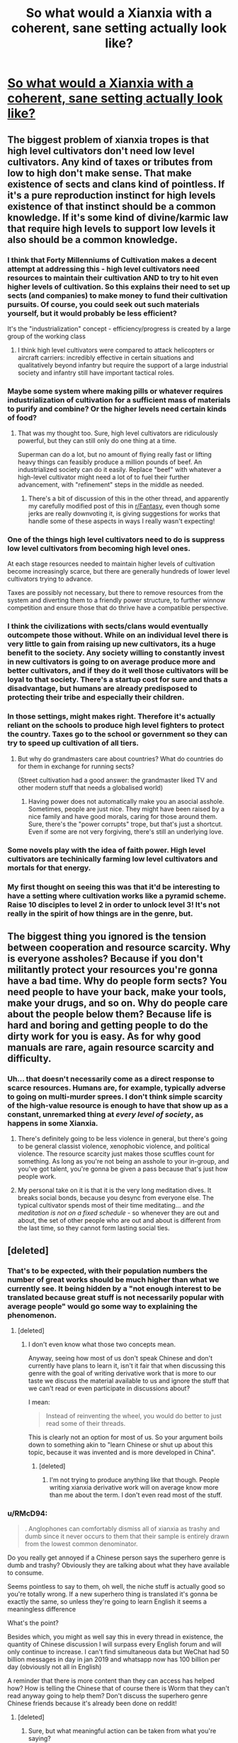 #+TITLE: So what would a Xianxia with a coherent, sane setting *actually* look like?

* [[/r/ProgressionFantasy/comments/k6lk3f/so_what_would_a_xianxia_with_a_coherent_sane/][So what would a Xianxia with a coherent, sane setting *actually* look like?]]
:PROPERTIES:
:Author: Gavinfoxx
:Score: 42
:DateUnix: 1607098369.0
:DateShort: 2020-Dec-04
:END:

** The biggest problem of xianxia tropes is that high level cultivators don't need low level cultivators. Any kind of taxes or tributes from low to high don't make sense. That make existence of sects and clans kind of pointless. If it's a pure reproduction instinct for high levels existence of that instinct should be a common knowledge. If it's some kind of divine/karmic law that require high levels to support low levels it also should be a common knowledge.
:PROPERTIES:
:Author: serge_cell
:Score: 27
:DateUnix: 1607102819.0
:DateShort: 2020-Dec-04
:END:

*** I think that Forty Millenniums of Cultivation makes a decent attempt at addressing this - high level cultivators need resources to maintain their cultivation AND to try to hit even higher levels of cultivation. So this explains their need to set up sects (and companies) to make money to fund their cultivation pursuits. Of course, you *could* seek out such materials yourself, but it would probably be less efficient?

It's the "industrialization" concept - efficiency/progress is created by a large group of the working class
:PROPERTIES:
:Author: HermitJem
:Score: 14
:DateUnix: 1607151323.0
:DateShort: 2020-Dec-05
:END:

**** I think high level cultivators were compared to attack helicopters or aircraft carriers: incredibly effective in certain situations and qualitatively beyond infantry but require the support of a large industrial society and infantry still have important tactical roles.
:PROPERTIES:
:Author: OnlyEvonix
:Score: 5
:DateUnix: 1607311002.0
:DateShort: 2020-Dec-07
:END:


*** Maybe some system where making pills or whatever requires industrialization of cultivation for a sufficient mass of materials to purify and combine? Or the higher levels need certain kinds of food?
:PROPERTIES:
:Author: Gavinfoxx
:Score: 9
:DateUnix: 1607102977.0
:DateShort: 2020-Dec-04
:END:

**** That was my thought too. Sure, high level cultivators are ridiculously powerful, but they can still only do one thing at a time.

Superman can do a lot, but no amount of flying really fast or lifting heavy things can feasibly produce a million pounds of beef. An industrialized society can do it easily. Replace "beef" with whatever a high-level cultivator might need a lot of to fuel their further advancement, with "refinement" steps in the middle as needed.
:PROPERTIES:
:Author: BoojumG
:Score: 15
:DateUnix: 1607106718.0
:DateShort: 2020-Dec-04
:END:

***** There's a bit of discussion of this in the other thread, and apparently my carefully modified post of this in [[/r/Fantasy][r/Fantasy]], even though some jerks are really downvoting it, is giving suggestions for works that handle some of these aspects in ways I really wasn't expecting!
:PROPERTIES:
:Author: Gavinfoxx
:Score: 7
:DateUnix: 1607107226.0
:DateShort: 2020-Dec-04
:END:


*** One of the things high level cultivators need to do is suppress low level cultivators from becoming high level ones.

At each stage resources needed to maintain higher levels of cultivation become increasingly scarce, but there are generally hundreds of lower level cultivators trying to advance.

Taxes are possibly not necessary, but there to remove resources from the system and diverting them to a friendly power structure, to further winnow competition and ensure those that do thrive have a compatible perspective.
:PROPERTIES:
:Author: Se7enworlds
:Score: 11
:DateUnix: 1607133097.0
:DateShort: 2020-Dec-05
:END:


*** I think the civilizations with sects/clans would eventually outcompete those without. While on an individual level there is very little to gain from raising up new cultivators, its a huge benefit to the society. Any society willing to constantly invest in new cultivators is going to on average produce more and better cultivators, and if they do it well those cultivators will be loyal to that society. There's a startup cost for sure and thats a disadvantage, but humans are already predisposed to protecting their tribe and especially their children.
:PROPERTIES:
:Author: burnerpower
:Score: 8
:DateUnix: 1607124861.0
:DateShort: 2020-Dec-05
:END:


*** In those settings, might makes right. Therefore it's actually reliant on the schools to produce high level fighters to protect the country. Taxes go to the school or government so they can try to speed up cultivation of all tiers.
:PROPERTIES:
:Author: KamikazeHamster
:Score: 5
:DateUnix: 1607110590.0
:DateShort: 2020-Dec-04
:END:

**** But why do grandmasters care about countries? What do countries do for them in exchange for running sects?

(Street cultivation had a good answer: the grandmaster liked TV and other modern stuff that needs a globalised world)
:PROPERTIES:
:Author: TheColourOfHeartache
:Score: 6
:DateUnix: 1607156956.0
:DateShort: 2020-Dec-05
:END:

***** Having power does not automatically make you an asocial asshole. Sometimes, people are just nice. They might have been raised by a nice family and have good morals, caring for those around them. Sure, there's the "power corrupts" trope, but that's just a shortcut. Even if some are not very forgiving, there's still an underlying love.
:PROPERTIES:
:Author: KamikazeHamster
:Score: 7
:DateUnix: 1607158797.0
:DateShort: 2020-Dec-05
:END:


*** Some novels play with the idea of faith power. High level cultivators are techinically farming low level cultivators and mortals for that energy.
:PROPERTIES:
:Author: NotValkyrie
:Score: 3
:DateUnix: 1607150575.0
:DateShort: 2020-Dec-05
:END:


*** My first thought on seeing this was that it'd be interesting to have a setting where cultivation works like a pyramid scheme. Raise 10 disciples to level 2 in order to unlock level 3! It's not really in the spirit of how things are in the genre, but.
:PROPERTIES:
:Author: ThatEeveeGuy
:Score: 2
:DateUnix: 1607297148.0
:DateShort: 2020-Dec-07
:END:


** The biggest thing you ignored is the tension between cooperation and resource scarcity. Why is everyone assholes? Because if you don't militantly protect your resources you're gonna have a bad time. Why do people form sects? You need people to have your back, make your tools, make your drugs, and so on. Why do people care about the people below them? Because life is hard and boring and getting people to do the dirty work for you is easy. As for why good manuals are rare, again resource scarcity and difficulty.
:PROPERTIES:
:Author: CreationBlues
:Score: 10
:DateUnix: 1607116877.0
:DateShort: 2020-Dec-05
:END:

*** Uh... that doesn't necessarily come as a direct response to scarce resources. Humans are, for example, typically adverse to going on multi-murder sprees. I don't think simple scarcity of the high-value resource is enough to have that show up as a constant, unremarked thing at /every level of society/, as happens in some Xianxia.
:PROPERTIES:
:Author: Gavinfoxx
:Score: 6
:DateUnix: 1607117107.0
:DateShort: 2020-Dec-05
:END:

**** There's definitely going to be less violence in general, but there's going to be general classist violence, xenophobic violence, and political violence. The resource scarcity just makes those scuffles count for something. As long as you're not being an asshole to your in-group, and you've got talent, you're gonna be given a pass because that's just how people work.
:PROPERTIES:
:Author: CreationBlues
:Score: 9
:DateUnix: 1607118080.0
:DateShort: 2020-Dec-05
:END:


**** My personal take on it is that it is the very long meditation dives. It breaks social bonds, because you desync from everyone else. The typical cultivator spends most of their time meditating... and /the meditation is not on a fixed schedule/ - so whenever they are out and about, the set of other people who are out and about is different from the last time, so they cannot form lasting social ties.
:PROPERTIES:
:Author: Izeinwinter
:Score: 4
:DateUnix: 1607175321.0
:DateShort: 2020-Dec-05
:END:


** [deleted]
:PROPERTIES:
:Score: 30
:DateUnix: 1607106576.0
:DateShort: 2020-Dec-04
:END:

*** That's to be expected, with their population numbers the number of great works should be much higher than what we currently see. It being hidden by a "not enough interest to be translated because great stuff is not necessarily popular with average people" would go some way to explaining the phenomenon.
:PROPERTIES:
:Author: fassina2
:Score: 8
:DateUnix: 1607126992.0
:DateShort: 2020-Dec-05
:END:

**** [deleted]
:PROPERTIES:
:Score: 12
:DateUnix: 1607134352.0
:DateShort: 2020-Dec-05
:END:

***** I don't even know what those two concepts mean.

Anyway, seeing how most of us don't speak Chinese and don't currently have plans to learn it, isn't it fair that when discussing this genre with the goal of writing derivative work that is more to our taste we discuss the material available to us and ignore the stuff that we can't read or even participate in discussions about?

I mean:

#+begin_quote
  Instead of reinventing the wheel, you would do better to just read some of their threads.
#+end_quote

This is clearly not an option for most of us. So your argument boils down to something akin to "learn Chinese or shut up about this topic, because it was invented and is more developed in China".
:PROPERTIES:
:Author: Bowbreaker
:Score: 1
:DateUnix: 1607263310.0
:DateShort: 2020-Dec-06
:END:

****** [deleted]
:PROPERTIES:
:Score: 1
:DateUnix: 1607277247.0
:DateShort: 2020-Dec-06
:END:

******* I'm not trying to produce anything like that though. People writing xianxia derivative work will on average know more than me about the term. I don't even read most of the stuff.
:PROPERTIES:
:Author: Bowbreaker
:Score: 2
:DateUnix: 1607278679.0
:DateShort: 2020-Dec-06
:END:


*** u/RMcD94:
#+begin_quote
  . Anglophones can comfortably dismiss all of xianxia as trashy and dumb since it never occurs to them that their sample is entirely drawn from the lowest common denominator.
#+end_quote

Do you really get annoyed if a Chinese person says the superhero genre is dumb and trashy? Obviously they are talking about what they have available to consume.

Seems pointless to say to them, oh well, the niche stuff is actually good so you're totally wrong. If a new superhero thing is translated it's gonna be exactly the same, so unless they're going to learn English it seems a meaningless difference

What's the point?

Besides which, you might as well say this in every thread in existence, the quantity of Chinese discussion I will surpass every English forum and will only continue to increase. I can't find simultaneous data but WeChat had 50 billion messages in day in jan 2019 and whatsapp now has 100 billion per day (obviously not all in English)

A reminder that there is more content than they can access has helped how? How is telling the Chinese that of course there is Worm that they can't read anyway going to help them? Don't discuss the superhero genre Chinese friends because it's already been done on reddit!
:PROPERTIES:
:Author: RMcD94
:Score: 8
:DateUnix: 1607165356.0
:DateShort: 2020-Dec-05
:END:

**** [deleted]
:PROPERTIES:
:Score: 1
:DateUnix: 1607165689.0
:DateShort: 2020-Dec-05
:END:

***** Sure, but what meaningful action can be taken from what you're saying?

When I go into Chinese forums I remind them of how everything they've said has been said already in English forums what should they do? Shut up?

Humility is all very well and good, so is awareness of other cultures. Reminding people that we only get a small subset of content is not a sin in and of itself, but at the end of the day, what else are people meant to talk about? If you want people to preface every message with "in the media available in my language..." then it seems unnecessary. It's obvious that this criticism isn't directed at Chinese authors but at people who will be able to understand it and write Xianxia in English

"Oh well even though everything in English is like this I'm not going to criticise the genre in anyway because it's probably fine in Chinese"

It seems a much more lazy take to not bother criticising or analysing anything because someone has probably done it even if you can't find it never mind understand it which seems to be what you're suggesting

I'd probably go further and say that people can even repeat discussions that've already been said in English too. Sure at Christmas dinner you can pause your abortion argument to google it and say oh look 10000 people already had this argument on a forum, let's silently read that instead but I don't think anyone is claiming originality there

People can learn more by googling more and being more aware but in this instance? (After all you didn't even link an example of a discussion)
:PROPERTIES:
:Author: RMcD94
:Score: 10
:DateUnix: 1607168715.0
:DateShort: 2020-Dec-05
:END:

****** [deleted]
:PROPERTIES:
:Score: -1
:DateUnix: 1607169488.0
:DateShort: 2020-Dec-05
:END:

******* All you are doing is not assuming that they meant "Xianxia in English" when they wrote Xianxia. They even say obviously which as you said would not be the case for Xianxia in Chinese
:PROPERTIES:
:Author: RMcD94
:Score: 6
:DateUnix: 1607169807.0
:DateShort: 2020-Dec-05
:END:

******** [deleted]
:PROPERTIES:
:Score: -2
:DateUnix: 1607170013.0
:DateShort: 2020-Dec-05
:END:

********* Unless given reason to think otherwise I would always assume that someone was talking about content only in the language they are using.

Off the top of my head I can't think of a scenario when Bayesian logic would have you guess otherwise. If someone is going to be talking about content in another language they always mention it.

It's not unreasonable to mention that they're talking about English translations only but I also don't think it's unreasonable to not do so.
:PROPERTIES:
:Author: RMcD94
:Score: 8
:DateUnix: 1607171386.0
:DateShort: 2020-Dec-05
:END:


********* Source thread edited.
:PROPERTIES:
:Author: Gavinfoxx
:Score: 1
:DateUnix: 1607189799.0
:DateShort: 2020-Dec-05
:END:


******* u/Bowbreaker:
#+begin_quote
  MTL
#+end_quote

What's that?

#+begin_quote
  unless I actually do put in the effort
#+end_quote

The effort of learning a difficult new language? For a hobby?
:PROPERTIES:
:Author: Bowbreaker
:Score: 1
:DateUnix: 1607263578.0
:DateShort: 2020-Dec-06
:END:

******** MTL: machine translation.
:PROPERTIES:
:Author: jolune
:Score: 1
:DateUnix: 1607969184.0
:DateShort: 2020-Dec-14
:END:

********* Oh okay. Then I lol at your absurd expectations that people should "at least" read books through Google translate (or equivalent) for entertainment before being allowed to talk about a subject
:PROPERTIES:
:Author: Bowbreaker
:Score: 1
:DateUnix: 1607982382.0
:DateShort: 2020-Dec-15
:END:


******** [deleted]
:PROPERTIES:
:Score: 0
:DateUnix: 1607265835.0
:DateShort: 2020-Dec-06
:END:

********* Good for you. I recommend learning German, Russian and Japanese next. Lots of good fiction produced there that hasn't all been translated.

Other people though, either don't have a talent for languages, or the time, or both.

I mean I speak four languages, but I don't expect everyone else to do the same or to shut up about subject first mentioned or more discussed in said languages.
:PROPERTIES:
:Author: Bowbreaker
:Score: 1
:DateUnix: 1607275576.0
:DateShort: 2020-Dec-06
:END:

********** [deleted]
:PROPERTIES:
:Score: 1
:DateUnix: 1607276548.0
:DateShort: 2020-Dec-06
:END:

*********** Oh you want to go by strict and literal reading of everyone's arguments only?

Where then did OP "declare themselves the authority" on xianxia?
:PROPERTIES:
:Author: Bowbreaker
:Score: 3
:DateUnix: 1607277067.0
:DateShort: 2020-Dec-06
:END:

************ [deleted]
:PROPERTIES:
:Score: 0
:DateUnix: 1607277431.0
:DateShort: 2020-Dec-06
:END:

************* I don't see it. It's clearly no more than a question about something that OP hasn't seen before.
:PROPERTIES:
:Author: Bowbreaker
:Score: 2
:DateUnix: 1607278527.0
:DateShort: 2020-Dec-06
:END:


*** Uhhh... I can't read Mandarin, but I am actually, actively looking for better works. If you have any particular suggestions?
:PROPERTIES:
:Author: Gavinfoxx
:Score: 2
:DateUnix: 1607189604.0
:DateShort: 2020-Dec-05
:END:


** It's already been mentioned in this subreddit a silly number of times, but Will Wight's /Cradle/ series hits so many of these points that I feel it would be irresponsible for me to /not/ mention it.

1) The planet it takes place on is huge, with a wider multiverse outside it.

2) It's a science-fantasy setting, with madra taking the place of electricity and soulsmiths replacing engineers.

3) Putting aside the idea that enormous personal power has dangerous effects on the human mind, there are a number of Paths (especially the stronger ones) which directly influence the mind of the user in negative ways. These Paths are highly restricted. (Blackflame, Hunger Paths)

4) For the most part, it's pointless to fight someone more than two levels above you, so wars are mostly heavy posturing and minor skirmishes until the highest level combatants on each side kill each other, at which point the side which still has high-tier cultivators wins by default.

5) The economy of Cradle is mostly based on coinlike physical manifestations of personal power (Scales), which means that high-tier cultivators are automatically rich. We haven't delved deep enough into the economy yet to see how rational this system actually is, imo.

6) Anything can cultivate. One of the most powerful characters in the setting used to be a tree. Then they died, and became a tree ghost, and /kept cultivating/. Of the two major civilizations on the MC's continent, only one is human.

7) Relative power levels are clear and fairly consistent, although not inviolable.
:PROPERTIES:
:Author: IamJackFox
:Score: 33
:DateUnix: 1607100018.0
:DateShort: 2020-Dec-04
:END:

*** u/eshade94:
#+begin_quote
  Relative power levels are clear and fairly consistent, although not inviolable.
#+end_quote

I felt that was true in the early books, but the most recent one did have an egregious moment of rule-breaking in order to make the MCs stronger.
:PROPERTIES:
:Author: eshade94
:Score: 11
:DateUnix: 1607114435.0
:DateShort: 2020-Dec-05
:END:

**** I think that's a misunderstanding. They simply learned the greater powers we have been hearing about for all the previous books sooner than normal. But in the normal fashion, such that we can see why and how they got there. They didn't break the power levels so much as go around the other way.
:PROPERTIES:
:Author: Mason-B
:Score: 3
:DateUnix: 1607141549.0
:DateShort: 2020-Dec-05
:END:

***** Not really a misunderstanding. For most of the series, herald and sage were explicitly called out to be only achievable after archlord; even Northstrider said so near the end of Uncrowned.

The established rules of the setting (laid out by the very top experts) was proven wrong in such a manner as to give the MCs super unique powers/status.
:PROPERTIES:
:Author: eshade94
:Score: 4
:DateUnix: 1607142103.0
:DateShort: 2020-Dec-05
:END:

****** Science advances like a dragon. Yerin's achievement was theorized to be possible by the Sage of Red Faith (and there's hints of it as far back as Ghostwater, IIRC), and the whole time there's been people wandering around whose powers are based on comprehending the Way but have zero Cradle-style cultivation, so clearly being a Sage doesn't actually /require/ anything from Cradle.
:PROPERTIES:
:Author: IICVX
:Score: 5
:DateUnix: 1607178850.0
:DateShort: 2020-Dec-05
:END:

******* So, there wasn't hints of anything before this book. In Uncrowned, you had Northstrider explicitly state that Underlords could not manifest an icon, but then in Wintersteel, you have both Malice and Eithan say otherwise.

It's quite clear that the author had not finalized his power system until the very end, and so ended up creating plot holes retrospectively.
:PROPERTIES:
:Author: eshade94
:Score: 2
:DateUnix: 1607179832.0
:DateShort: 2020-Dec-05
:END:

******** Northstrider did say that, but Northstrider was /wrong/. No one else shared this view, and in-story we explicitly see that Yerin's ability was not a random fluke, but the result of extensive training at Eithan's guidance for this exact purpose.
:PROPERTIES:
:Author: cthulhusleftnipple
:Score: 3
:DateUnix: 1607196388.0
:DateShort: 2020-Dec-05
:END:

********* Lindon was the result of training; no one really predicated Yerin's ability aside from the Red Sage.

And Northstrider being wrong illustrates my point. A monarch, centuries old, is proven to know less about Sages than a younger monarch and a Lord.

Which makes no sense, as we've known that Northstrider has been collecting knowledge for awhile (Ghostwater's tree). So it seems to me that Will didn't finalize how Heralds and Sages worked until this book, which caused contradictions in previous books.
:PROPERTIES:
:Author: eshade94
:Score: 2
:DateUnix: 1607196747.0
:DateShort: 2020-Dec-05
:END:

********** u/IICVX:
#+begin_quote
  A monarch, centuries old, is proven to know less about Sages than a younger monarch and a Lord.
#+end_quote

A Monarch /who hasn't ascended from Cradle/.

All the Monarchs on Cradle are, basically, the equivalent of deadbeats, dead ends, and no-hopers. If you're a Monarch, you either leave the cradle or you stagnate.

If you don't leave, it's because there was something seriously wrong with your Path. You can see evidence of that in pretty much all of the existing Monarchs:

- Northstrider thinks that power is the only Path; that's why he (mistakenly) thought that power was necessary to touch the Way. He at some point realized that knowledge is power, and just started blindly collecting knowledge without /understanding/ it. (that's also why he's so interested in Dross, because Dross is basically a shortcut to understanding)
- Malice doesn't understand that true power needs freedom; that's why she's completely fucked up Mercy's Path.
- Sethehshshs (the dragon Monarch) doesn't understand that power comes from accepting yourself.
- Reigan Shen is the youngest and he had a chance to leave, but he didn't understand that using your power to kick over the sandbox will only drag you down in the end.
:PROPERTIES:
:Author: IICVX
:Score: 8
:DateUnix: 1607200494.0
:DateShort: 2020-Dec-06
:END:

*********** That...still doesn't answer my question as to how Northstrider knew less about something that is, according to Malice and Eithan, very commonplace in the past.
:PROPERTIES:
:Author: eshade94
:Score: 1
:DateUnix: 1607201217.0
:DateShort: 2020-Dec-06
:END:


********** u/cthulhusleftnipple:
#+begin_quote
  no one really predicated Yerin's ability aside from the Red Sage.
#+end_quote

That's not really true. We see in-person observations by Yerin as she starts to touch the way, and Eithan has several training scenes where he pushes her to develop the senses she needs to be able to do this.
:PROPERTIES:
:Author: cthulhusleftnipple
:Score: 1
:DateUnix: 1607232222.0
:DateShort: 2020-Dec-06
:END:

*********** Yes, we have Eithan train her perception and she briefly touched the Way, but even then Northstrider (a monarch centuries old) states that an Underlord would not be able to manifest an Icon. A statement that's refuted in the very next book in a manner that does not make sense (Malice says that such things happened earlier in the past, but she's younger than Northstrider, who therefore should also be aware of it).
:PROPERTIES:
:Author: eshade94
:Score: 0
:DateUnix: 1607280253.0
:DateShort: 2020-Dec-06
:END:


****** The conceit of most works of fantasy is that the protagonist(s) are special in some way. Unsurprisingly, the same is true in the Cradle books, though personally I feel it's much better justified than typical. Certainly you can make a case that the main characters power levels have jumped significantly faster than expected, but that's been true the entire story for reasons that are fairly well supported in-story. Would you prefer that the main characters spend a few decades slowly slogging through the power levels because that's typical in their world?
:PROPERTIES:
:Author: cthulhusleftnipple
:Score: 2
:DateUnix: 1607151599.0
:DateShort: 2020-Dec-05
:END:

******* Special shouldn't mean breaking the established rules. It should mean accomplishing great things within those rules.
:PROPERTIES:
:Author: TheColourOfHeartache
:Score: 3
:DateUnix: 1607156792.0
:DateShort: 2020-Dec-05
:END:

******** If that's how you see it, then so be it. I don't see it this way.
:PROPERTIES:
:Author: cthulhusleftnipple
:Score: 4
:DateUnix: 1607157315.0
:DateShort: 2020-Dec-05
:END:


**** I agree to the extent that I agree that the way the powers were achieved was not properly satisfying, but neither really broke the rules.

The books are BUILT on the narrative of the characters stepping above their station and acting out of turn in a system that treats people as known quantities instead of ascendant beings. That they end up transgression against the known "order of things" is not out of place.

Wight's goal was, in my opinion, to have his three protagonists approach the final stage of their growth differently from each other. That's how you get the standard path versus the two distinct aberrant ones.
:PROPERTIES:
:Author: Revlar
:Score: 1
:DateUnix: 1608227915.0
:DateShort: 2020-Dec-17
:END:


** Nobody here going to mention Forty Milleniums of Cultivation? I remember seeing it recc'd here a couple years ago, and keeping up with the daily updates, it's probably the most rational take on xianxia I've seen. It dodges and addresses all the issues and tropes that commonly plague the genre, from the dog eat dog world, power scaling across stages AND time periods, level of civilization, inter-cultivator relations, techniques, and so on.

From civilization and government as a whole, the relationships and status of Cultivators at all levels, commentary on aspects like the typical and primitive "dog eat dog" worlds you see in other xianxias, FMoC is pretty damn good. I especially love how the author explains certain things like why two sects are killing each other over a piece of poop, and why that's the only logical course of action.

There's a lot of philosophical talk about civilization and humanity and whatnot, and while it may not be as good as what some people here may prefer, it's much better than virtually every other xianxia.

FMoC really plays to the strengths of the xianxia genre and does some unique things, like an actual advanced society with mechs and space ships, as well as the perpetual journey of going against the universe and the eternal darkness to survive and thrive. All the characters in the novel are also competent, which very few other xianxias have, and the power scaling and leveling is even more grounded than Cradle's.

My explanation isn't that good, the rec for FMoC does the novel justice and really explains how it rationalizes the xianxia genre, definitely worth checking out. I'd dare say it's even more rational and logical than Cradle.
:PROPERTIES:
:Author: TheTruthVeritas
:Score: 15
:DateUnix: 1607122583.0
:DateShort: 2020-Dec-05
:END:

*** It may be less relevant to the discussion, cause it is a xianxia transplanted to warhammer 40k universe.

From what I read, the discussion is about looking at the usual/common tropes we see and trying to see how to sanitize them, to make more sense, to remove senseless exaggeration, etc. To make them more rational.

FMoC could provide some insights how to sanitize xianxia (or to make it better quality, rational, adapted to western tastes), but it has too much western world building to it for this discussion.

The discussion could also be when xianxia stops being xianxia and becomes westxia (or westia, or wesxia).

Face slapping (which is pretty alien idea for people non-familiar with sino culture) would be integral part for country of origins and it is not used (a lot) trope by western authors.

So coming back to FMoC - is it still xianxia? or is it already westia?
:PROPERTIES:
:Author: distrofijus
:Score: 3
:DateUnix: 1607205533.0
:DateShort: 2020-Dec-06
:END:

**** u/Moshim:
#+begin_quote
  cause it is a xianxia transplanted to warhammer 40k universe.
#+end_quote

Are you sure about this? Have you read Forty Millenniums of Cultivation or have I misunderstood your statement?
:PROPERTIES:
:Author: Moshim
:Score: 6
:DateUnix: 1607278781.0
:DateShort: 2020-Dec-06
:END:

***** well, if you are not sure, there's always helpful comments [[https://www.reddit.com/r/noveltranslations/comments/ddbcno/forty_millenniums_of_cultivations_backstory_in_a/f2fh8so/][like this:]]
:PROPERTIES:
:Author: distrofijus
:Score: 2
:DateUnix: 1607280820.0
:DateShort: 2020-Dec-06
:END:

****** Our hero is admech, then?
:PROPERTIES:
:Author: NinteenFortyFive
:Score: 2
:DateUnix: 1607695820.0
:DateShort: 2020-Dec-11
:END:


** There's lots of ways to smooth the sharp edges of Xianxia but the result would depend on the specifics of the baseline laws of reality you chose. Your specific examples make it seem like you have an idea for a setting in which you'd like to see a rational story. That's cool. However I do think that a lot of the problems you're pointing at are more a result of authors not being smarter-enough-than-you to think of everything you'd think of, rather than being unsolvable problems with tropes in the genre.

To this day I'm pretty certain that the reason I liked HPMOR, (which is fanfiction of a very trope heavy setting/story), so much more than many other fiction books is just down to Yudkowsky being smarter than me by a large enough margin that he came up with cleverer tricks while /also/ taking the time to change the rules to close all loopholes I would have ever thought of and more.

To give a few examples of where I think some problems you list /are/ solvable:

- The only problem with making larger more varied worlds rational, is that you need to build more stuff into the world for them to seem big, and the bigger you build, the more likely you accidentally made an exploitable loophole that the reader will yell at the protagonist for not exploiting. At the other end, smaller worlds can get boring if part of the draw is setting, so going that way can /also/ be bad. Authors just need to find a balance between their ability to find and close plot holes in the world rules, and their desire to include more plot dynamics.

- A lot of the things that people think a rational person would recognize as infinite positive feedback loops and exploit, can be easily made unexploitable with additional mechanics that add limits or diminishing returns. There can be interactions between powers that prevent their combination, or training and upkeep-of-training time investment requirements that make wider training focus a severe handicap. What breaks the enjoyment isn't even that there is infinite scaling so much as that bad fiction doesn't do enough to get the reader to accept the reasons infinite scaling isn't user or more widespread.

- Stories don't even have to be hard scifi or hard fantasy in order to be sane. I love hard magic systems but.. The reader doesn't need to know the rules, nor do the characters, so long as the characters come up with basically everything most readers do, and then act on or explain the infeasibility of those ideas. And good enough descriptions can even allow damaged, less-educated, or less-genius characters to /not/ come up with things the reader would think of, so long as the reader's ideas are acknowledged and dismissed in some other way so that we don't assume the author was just too dumb to see the exploit.

- Massive battles with tons of collateral can be part of rational stories too, they just have to have an appropriately balanced effect on the outcome. That doesn't mean that stories would have to all be dark, but if large populations in a setting continue to exist afterwards, that would need a satisfying explanation (could be done with cloning, resurrections, higher birth rates, having children always raised in time chambers etc.)
:PROPERTIES:
:Author: ConscientiousPath
:Score: 7
:DateUnix: 1607132872.0
:DateShort: 2020-Dec-05
:END:


** A lot of that sounds like the galaxy in the Culture novels, except replace people with civilizations. About the only thing that a planetbound civilization can create that's actually valuable to an Involved civilization is primitive artworks.
:PROPERTIES:
:Author: ArgentStonecutter
:Score: 5
:DateUnix: 1607099159.0
:DateShort: 2020-Dec-04
:END:

*** Yea, I don't really see the relationship... having read both. They are too utterly different, except for the fact that 'there are things with lots more power than normal folk around'.
:PROPERTIES:
:Author: Gavinfoxx
:Score: 5
:DateUnix: 1607099314.0
:DateShort: 2020-Dec-04
:END:

**** I see it, think of it more in terms of how your setting plays with scarcity and social construction to create the setting for the type of stories you want to tell. The way you're constructing this is really similar to the way iain banks constructed the culture.
:PROPERTIES:
:Author: Slinkinator
:Score: 2
:DateUnix: 1607100825.0
:DateShort: 2020-Dec-04
:END:


*** Arguably primitive cultures could have value by virtue of being primitive, if the advanced culture derives some inherent utility from uplifting them.
:PROPERTIES:
:Author: JustLookingToHelp
:Score: 1
:DateUnix: 1607102918.0
:DateShort: 2020-Dec-04
:END:

**** The Culture doesn't actually do much of that, and what it does seems to be mostly points in a game between the Minds and/or other Involved mediated via Contact and SC. Kind of highlighted in /State of the Art/.
:PROPERTIES:
:Author: ArgentStonecutter
:Score: 1
:DateUnix: 1607103381.0
:DateShort: 2020-Dec-04
:END:


** Hey all, crossposted it here cause someone replied and suggested you all might want to join this discussion! What do you all think??
:PROPERTIES:
:Author: Gavinfoxx
:Score: 3
:DateUnix: 1607098401.0
:DateShort: 2020-Dec-04
:END:


** Another genre altogether?
:PROPERTIES:
:Author: hwc
:Score: 2
:DateUnix: 1607134180.0
:DateShort: 2020-Dec-05
:END:


** If you need sects with elders growing but still caring, you need the sect to have value to the elders, or they will go off to where they can get resources. If you want people keeping secrets of cultivation, there needs to be reasons to not spread information.

Perhaps, if cultivation methods are complex, then sects can serve as distributed R&D for methods to refine the foundations of a method. If different members are started out with different sections, then they will work to polish their own areas, and the best method of each type will show more progress. At low levels, different fragments may be more or less powerful, but if you need them later, you need to push people into them. If fighting someone with similar fragments helps you figure them out, then you want to 'exchange pointers' and it really is fighting to learn.

If knowing the details of a cultivation method deeply lets you more effectively fight someone with it, then you want to keep anyone who learns it under your control, and make sure it is not widely known.
:PROPERTIES:
:Author: clawclawbite
:Score: 1
:DateUnix: 1607151113.0
:DateShort: 2020-Dec-05
:END:
